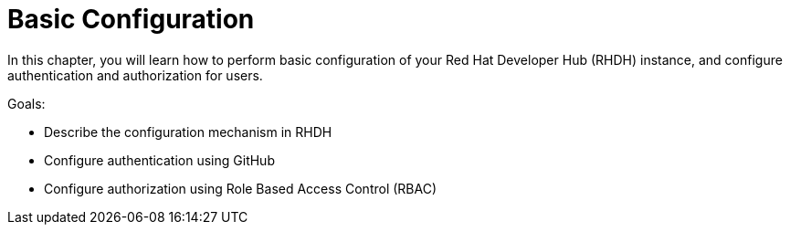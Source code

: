 = Basic Configuration

In this chapter, you will learn how to perform basic configuration of your Red Hat Developer Hub (RHDH) instance, and configure authentication and authorization for users.

Goals:

* Describe the configuration mechanism in RHDH
* Configure authentication using GitHub
* Configure authorization using Role Based Access Control (RBAC)
